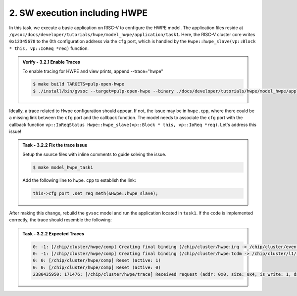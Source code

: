 2. SW execution including HWPE
^^^^^^^^^^^^^^^^^^^^^^^^^^^^^^^^^^^^^^^
In this task, we execute a basic application on RISC-V to configure the HWPE model. The application files reside at ``/gvsoc/docs/developer/tutorials/hwpe/model_hwpe/application/task1``. Here, the RISC-V cluster core writes ``0x12345678`` to the 0th configuration address via the ``cfg`` port, which is handled by the ``Hwpe::hwpe_slave(vp::Block * this, vp::IoReq *req)`` function.

.. admonition:: Verify - 3.2.1 Enable Traces
   :class: solution
   
   To enable tracing for HWPE and view prints, append --trace="hwpe"
   
   .. code-block:: bash
        
        $ make build TARGETS=pulp-open-hwpe
        $ ./install/bin/gvsoc --target=pulp-open-hwpe --binary ./docs/developer/tutorials/hwpe/model_hwpe/application/task1/test run --trace="hwpe"

Ideally, a trace related to Hwpe configuration should appear. If not, the issue may be in ``hwpe.cpp``, where there could be a missing link between the ``cfg`` port and the callback function. The model needs to associate the ``cfg`` port with the callback function ``vp::IoReqStatus Hwpe::hwpe_slave(vp::Block * this, vp::IoReq *req)``. Let's address this issue!

.. admonition:: Task - 3.2.2 Fix the trace issue
   :class: task

   Setup the source files with inline comments to guide solving the issue.
   
   .. code-block:: bash
        
        $ make model_hwpe_task1

   Add the following line to ``hwpe.cpp`` to establish the link:
   
   .. code-block:: cpp
        
        this->cfg_port_.set_req_meth(&Hwpe::hwpe_slave);


After making this change, rebuild the ``gvsoc`` model and run the application located in ``task1``.
If the code is implemented correctly, the trace should resemble the following:

.. admonition:: Task - 3.2.2 Expected Traces
   :class: explanation

   .. code-block:: none
        
        0: -1: [/chip/cluster/hwpe/comp] Creating final binding (/chip/cluster/hwpe:irq -> /chip/cluster/event_unit:in_event_13_pe_8)
        0: -1: [/chip/cluster/hwpe/comp] Creating final binding (/chip/cluster/hwpe:tcdm -> /chip/cluster/l1/interleaver:in_14)
        0: 0: [/chip/cluster/hwpe/comp] Reset (active: 1)
        0: 0: [/chip/cluster/hwpe/comp] Reset (active: 0)
        2380435950: 171476: [/chip/cluster/hwpe/trace] Received request (addr: 0x0, size: 0x4, is_write: 1, data: 0x12345678)
